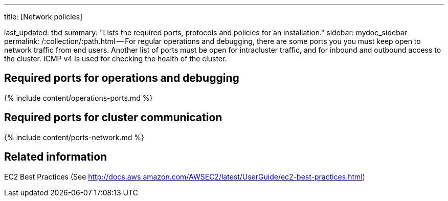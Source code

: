 '''

title: [Network policies]

last_updated: tbd summary: "Lists the required ports, protocols and policies for an installation." sidebar: mydoc_sidebar permalink: /:collection/:path.html -- For regular operations and debugging, there are some ports you you must keep open to network traffic from end users.
Another list of ports must be open for intracluster traffic, and for inbound and outbound access to the cluster.
ICMP v4 is used for checking the health of the cluster.

== Required ports for operations and debugging

{% include content/operations-ports.md %}

== Required ports for cluster communication

{% include content/ports-network.md %}

== Related information

EC2 Best Practices (See http://docs.aws.amazon.com/AWSEC2/latest/UserGuide/ec2-best-practices.html)
